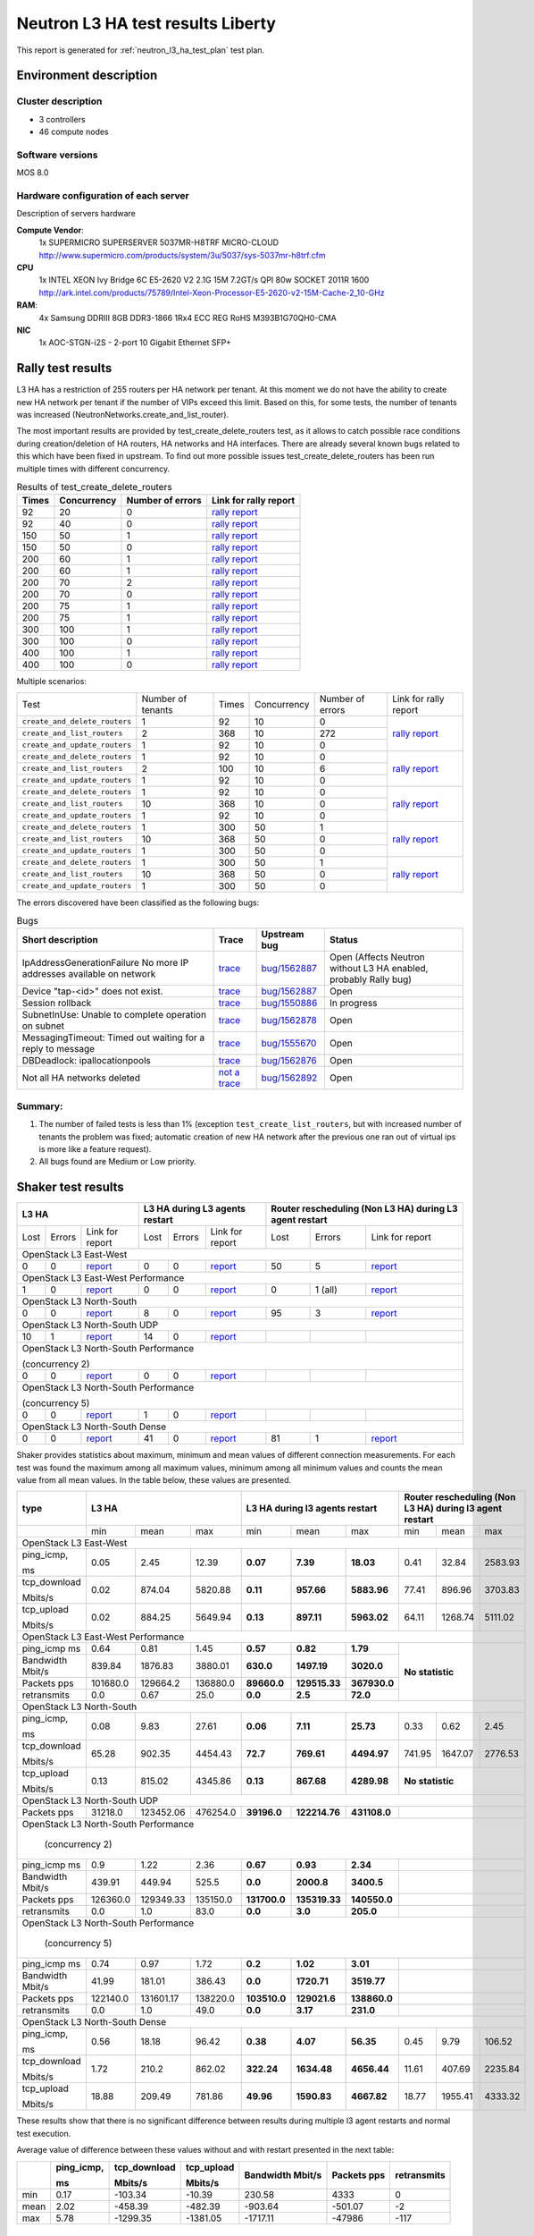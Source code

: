 .. _neutron_l3_ha_test_report_liberty:

Neutron L3 HA test results Liberty
----------------------------------

This report is generated for :ref:`neutron_l3_ha_test_plan` test plan.

Environment description
=======================

Cluster description
~~~~~~~~~~~~~~~~~~~
* 3 controllers
* 46 compute nodes

Software versions
~~~~~~~~~~~~~~~~~
MOS 8.0

Hardware configuration of each server
~~~~~~~~~~~~~~~~~~~~~~~~~~~~~~~~~~~~~

Description of servers hardware

**Compute Vendor**:
    1x SUPERMICRO SUPERSERVER 5037MR-H8TRF MICRO-CLOUD	`<http://www.supermicro.com/products/system/3u/5037/sys-5037mr-h8trf.cfm>`_
**CPU**
    1x INTEL XEON Ivy Bridge 6C E5-2620 V2 2.1G 15M 7.2GT/s QPI 80w SOCKET 2011R 1600 `<http://ark.intel.com/products/75789/Intel-Xeon-Processor-E5-2620-v2-15M-Cache-2_10-GHz>`_
**RAM**:
    4x Samsung DDRIII 8GB DDR3-1866 1Rx4 ECC REG RoHS M393B1G70QH0-CMA
**NIC**
    1x AOC-STGN-i2S - 2-port 10 Gigabit Ethernet SFP+



Rally test results
==================

L3 HA has a restriction of 255 routers per HA network per tenant. At this moment
we do not have the ability to create new HA network per tenant if the number of
VIPs exceed this limit. Based on this, for some tests, the number of tenants
was increased (NeutronNetworks.create_and_list_router).

The most important results are provided by  test_create_delete_routers test,
as it allows to catch possible race conditions during creation/deletion of HA
routers, HA networks and HA interfaces. There are already several known bugs
related to this which have been fixed in upstream. To find out more possible
issues test_create_delete_routers has been run multiple times with different
concurrency.

.. list-table:: Results of test_create_delete_routers
    :header-rows: 1

    *
     - Times
     - Concurrency
     - Number of errors
     - Link for rally report
    *
     - 92
     - 20
     - 0
     - `rally report <http://akamyshnikova.github.io/neutron-benchmark-results/rally/create_delete_92_20.html>`_
    *
     - 92
     - 40
     - 0
     - `rally report <http://akamyshnikova.github.io/neutron-benchmark-results/rally/create_delete_92_40.html>`_
    *
     - 150
     - 50
     - 1
     - `rally report <http://akamyshnikova.github.io/neutron-benchmark-results/rally/create_delete_150_50.html>`_
    *
     - 150
     - 50
     - 0
     - `rally report <http://akamyshnikova.github.io/neutron-benchmark-results/rally/create_delete_150_50_2.html>`_
    *
     - 200
     - 60
     - 1
     - `rally report <http://akamyshnikova.github.io/neutron-benchmark-results/rally/create_delete_200_60.html>`_
    *
     - 200
     - 60
     - 1
     - `rally report <http://akamyshnikova.github.io/neutron-benchmark-results/rally/create_delete_200_60_2.html>`_
    *
     - 200
     - 70
     - 2
     - `rally report <http://akamyshnikova.github.io/neutron-benchmark-results/rally/create_delete_200_70.html>`_
    *
     - 200
     - 70
     - 0
     - `rally report <http://akamyshnikova.github.io/neutron-benchmark-results/rally/create_delete_200_70_2.html>`_
    *
     - 200
     - 75
     - 1
     - `rally report <http://akamyshnikova.github.io/neutron-benchmark-results/rally/create_delete_200_75.html>`_
    *
     - 200
     - 75
     - 1
     - `rally report <http://akamyshnikova.github.io/neutron-benchmark-results/rally/create_delete_200_75_2.html>`_
    *
     - 300
     - 100
     - 1
     - `rally report <http://akamyshnikova.github.io/neutron-benchmark-results/rally/create_delete_300_100.html>`_
    *
     - 300
     - 100
     - 0
     - `rally report <http://akamyshnikova.github.io/neutron-benchmark-results/rally/create_delete_300_100_2.html>`_
    *
     - 400
     - 100
     - 1
     - `rally report <http://akamyshnikova.github.io/neutron-benchmark-results/rally/create_delete_400_100.html>`_
    *
     - 400
     - 100
     - 0
     - `rally report <http://akamyshnikova.github.io/neutron-benchmark-results/rally/create_delete_400_100_2.html>`_


Multiple scenarios:


+------------------------------+-------------------+-------+-------------+------------------+--------------------------------------------------------------------------------------------------------------+
| Test                         | Number of tenants | Times | Concurrency | Number of errors | Link for rally report                                                                                        |
+------------------------------+-------------------+-------+-------------+------------------+--------------------------------------------------------------------------------------------------------------+
|``create_and_delete_routers`` | 1                 |92     |10           | 0                |`rally report <http://akamyshnikova.github.io/neutron-benchmark-results/rally/multi.html>`_                   |
+------------------------------+-------------------+-------+-------------+------------------+                                                                                                              |
|``create_and_list_routers``   | 2                 |368    |10           | 272              |                                                                                                              |
+------------------------------+-------------------+-------+-------------+------------------+                                                                                                              |
|``create_and_update_routers`` |1                  |92     |10           |0                 |                                                                                                              |
+------------------------------+-------------------+-------+-------------+------------------+--------------------------------------------------------------------------------------------------------------+
|``create_and_delete_routers`` |1                  |92     |10           |0                 |                                                                                                              |
+------------------------------+-------------------+-------+-------------+------------------+                                                                                                              |
|``create_and_list_routers``   |2                  |100    |10           |6                 |`rally report <http://akamyshnikova.github.io/neutron-benchmark-results/rally/multi_after_patch.html>`_       |
+------------------------------+-------------------+-------+-------------+------------------+                                                                                                              |
|``create_and_update_routers`` |1                  |92     |10           |0                 |                                                                                                              |
+------------------------------+-------------------+-------+-------------+------------------+--------------------------------------------------------------------------------------------------------------+
|``create_and_delete_routers`` |1                  |92     |10           |0                 |                                                                                                              |
+------------------------------+-------------------+-------+-------------+------------------+                                                                                                              |
|``create_and_list_routers``   |10                 |368    |10           |0                 |`rally report <http://akamyshnikova.github.io/neutron-benchmark-results/rally/multi_routers_final.html>`_     |
+------------------------------+-------------------+-------+-------------+------------------+                                                                                                              |
|``create_and_update_routers`` |1                  | 92    |10           |0                 |                                                                                                              |
+------------------------------+-------------------+-------+-------------+------------------+--------------------------------------------------------------------------------------------------------------+
|``create_and_delete_routers`` |1                  |300    |50           |1                 |                                                                                                              |
+------------------------------+-------------------+-------+-------------+------------------+                                                                                                              |
|``create_and_list_routers``   |10                 |368    |50           |0                 |`rally report <http://akamyshnikova.github.io/neutron-benchmark-results/rally/multi_300.html>`_               |
+------------------------------+-------------------+-------+-------------+------------------+                                                                                                              |
|``create_and_update_routers`` |1                  |300    |50           |0                 |                                                                                                              |
+------------------------------+-------------------+-------+-------------+------------------+--------------------------------------------------------------------------------------------------------------+
|``create_and_delete_routers`` |1                  |300    |50           |1                 |                                                                                                              |
+------------------------------+-------------------+-------+-------------+------------------+                                                                                                              |
|``create_and_list_routers``   |10                 |368    |50           |0                 |`rally report <http://akamyshnikova.github.io/neutron-benchmark-results/rally/multi_300_2.html>`_             |
+------------------------------+-------------------+-------+-------------+------------------+                                                                                                              |
|``create_and_update_routers`` |1                  |300    |50           |0                 |                                                                                                              |
+------------------------------+-------------------+-------+-------------+------------------+--------------------------------------------------------------------------------------------------------------+


The errors discovered have been classified as the following bugs:

.. list-table:: Bugs
    :header-rows: 1

    *
     - Short description
     - Trace
     - Upstream bug
     - Status
    *
     - IpAddressGenerationFailure No more IP addresses available on network
     - `trace <http://paste.openstack.org/show/491423/>`_
     - `bug/1562887 <https://bugs.launchpad.net/neutron/+bug/1562887>`_
     - Open (Affects Neutron  without L3 HA enabled, probably Rally bug)
    *
     - Device "tap-<id>" does not exist.
     - `trace <http://paste.openstack.org/show/491408/>`_
     - `bug/1562887 <https://bugs.launchpad.net/neutron/+bug/1562887>`_
     - Open
    *
     - Session rollback
     - `trace <http://paste.openstack.org/show/491548/>`_
     - `bug/1550886 <https://bugs.launchpad.net/neutron/+bug/1550886>`_
     - In progress
    *
     - SubnetInUse: Unable to complete operation on subnet
     - `trace <http://paste.openstack.org/show/491557/>`_
     - `bug/1562878 <https://bugs.launchpad.net/neutron/+bug/1562878>`_
     - Open
    *
     - MessagingTimeout: Timed out waiting for a reply to message
     - `trace <http://paste.openstack.org/show/490011/>`_
     - `bug/1555670 <https://bugs.launchpad.net/neutron/+bug/1555670>`_
     - Open
    *
     - DBDeadlock: ipallocationpools
     - `trace <https://bugs.launchpad.net/neutron/+bug/1555670>`_
     - `bug/1562876 <https://bugs.launchpad.net/neutron/+bug/1555670>`_
     - Open
    *
     - Not all HA networks deleted
     - `not a trace <http://paste.openstack.org/show/491573/>`_
     - `bug/1562892 <https://bugs.launchpad.net/neutron/+bug/1562892>`_
     - Open

Summary:
~~~~~~~~

1. The number of failed tests is less than 1% (exception ``test_create_list_routers``,
   but with increased number of tenants the problem was fixed; automatic creation of new HA
   network after the previous one ran out of virtual ips is more
   like a feature request).

2. All bugs found are Medium or Low priority.

Shaker test results
===================

+---------------------------------------------------------------------------------------------------------------------------------------------------------------------------------------------+---------------------------------------------------------------------------------------------------------------------------------------------+--------------------------------------------------------------------------------------------------------------------------------------------------+
| L3 HA                                                                                                                                                                                       | L3 HA during L3 agents restart                                                                                                              | Router rescheduling (Non L3 HA) during L3 agent restart                                                                                          |
+========================================+==================================+=================================================================================================================+========+==========+=========================================================================================================================+========+===========+=============================================================================================================================+
| Lost                                   | Errors                           | Link for report                                                                                                 | Lost   | Errors   | Link for report                                                                                                         | Lost   | Errors    | Link for report                                                                                                             |
+----------------------------------------+----------------------------------+-----------------------------------------------------------------------------------------------------------------+--------+----------+-------------------------------------------------------------------------------------------------------------------------+--------+-----------+-----------------------------------------------------------------------------------------------------------------------------+
| OpenStack L3 East-West                                                                                                                                                                                                                                                                                                                                                                                                                                                                       |
+----------------------------------------+----------------------------------+-----------------------------------------------------------------------------------------------------------------+--------+----------+-------------------------------------------------------------------------------------------------------------------------+--------+-----------+-----------------------------------------------------------------------------------------------------------------------------+
| 0                                      | 0                                | `report <http://akamyshnikova.github.io/neutron-benchmark-results/shaker/full_l3_east_west.html>`__             | 0      | 0        | `report <http://akamyshnikova.github.io/neutron-benchmark-results/shaker/full_l3_east_west_restart.html>`__             | 50     | 5         | `report <http://akamyshnikova.github.io/neutron-benchmark-results/shaker/full_l3_east_west_restart_not_l3_ha.html>`__       |
+----------------------------------------+----------------------------------+-----------------------------------------------------------------------------------------------------------------+--------+----------+-------------------------------------------------------------------------------------------------------------------------+--------+-----------+-----------------------------------------------------------------------------------------------------------------------------+
| OpenStack L3 East-West Performance                                                                                                                                                                                                                                                                                                                                                                                                                                                           |
+----------------------------------------+----------------------------------+-----------------------------------------------------------------------------------------------------------------+--------+----------+-------------------------------------------------------------------------------------------------------------------------+--------+-----------+-----------------------------------------------------------------------------------------------------------------------------+
| 1                                      | 0                                | `report <http://akamyshnikova.github.io/neutron-benchmark-results/shaker/perf_l3_east_west.html>`__             | 0      | 0        | `report <http://akamyshnikova.github.io/neutron-benchmark-results/shaker/perf_l3_east_west_restart.html>`__             | 0      | 1 (all)   | `report <http://akamyshnikova.github.io/neutron-benchmark-results/shaker/perf_l3_east_west_restart_not_ha.html>`__          |
+----------------------------------------+----------------------------------+-----------------------------------------------------------------------------------------------------------------+--------+----------+-------------------------------------------------------------------------------------------------------------------------+--------+-----------+-----------------------------------------------------------------------------------------------------------------------------+
| OpenStack L3 North-South                                                                                                                                                                                                                                                                                                                                                                                                                                                                     |
+----------------------------------------+----------------------------------+-----------------------------------------------------------------------------------------------------------------+--------+----------+-------------------------------------------------------------------------------------------------------------------------+--------+-----------+-----------------------------------------------------------------------------------------------------------------------------+
| 0                                      | 0                                | `report <http://akamyshnikova.github.io/neutron-benchmark-results/shaker/full_l3_north_south.html>`__           | 8      | 0        | `report <http://akamyshnikova.github.io/neutron-benchmark-results/shaker/full_l3_north_south_restart.html>`__           | 95     | 3         | `report <http://akamyshnikova.github.io/neutron-benchmark-results/shaker/full_l3_north_south_restart_no_l3_ha.html>`__      |
+----------------------------------------+----------------------------------+-----------------------------------------------------------------------------------------------------------------+--------+----------+-------------------------------------------------------------------------------------------------------------------------+--------+-----------+-----------------------------------------------------------------------------------------------------------------------------+
| OpenStack L3 North-South UDP                                                                                                                                                                                                                                                                                                                                                                                                                                                                 |
+----------------------------------------+----------------------------------+-----------------------------------------------------------------------------------------------------------------+--------+----------+-------------------------------------------------------------------------------------------------------------------------+--------+-----------+-----------------------------------------------------------------------------------------------------------------------------+
| 10                                     | 1                                | `report <http://akamyshnikova.github.io/neutron-benchmark-results/shaker/udp_l3_north_south1.html>`__           | 14     | 0        | `report <http://akamyshnikova.github.io/neutron-benchmark-results/shaker/udp_l3_north_south_restart.html>`__            |        |           |                                                                                                                             |
+----------------------------------------+----------------------------------+-----------------------------------------------------------------------------------------------------------------+--------+----------+-------------------------------------------------------------------------------------------------------------------------+--------+-----------+-----------------------------------------------------------------------------------------------------------------------------+
| OpenStack L3 North-South Performance                                                                                                                                                                                                                                                                                                                                                                                                                                                         |
|                                                                                                                                                                                                                                                                                                                                                                                                                                                                                              |
| (concurrency 2)                                                                                                                                                                                                                                                                                                                                                                                                                                                                              |
+----------------------------------------+----------------------------------+-----------------------------------------------------------------------------------------------------------------+--------+----------+-------------------------------------------------------------------------------------------------------------------------+--------+-----------+-----------------------------------------------------------------------------------------------------------------------------+
| 0                                      | 0                                | `report <http://akamyshnikova.github.io/neutron-benchmark-results/shaker/perf_l3_north_south_con_2.html>`__     | 0      | 0        | `report <http://akamyshnikova.github.io/neutron-benchmark-results/shaker/perf_l3_south_north_restart_con_2.html>`__     |        |           |                                                                                                                             |
+----------------------------------------+----------------------------------+-----------------------------------------------------------------------------------------------------------------+--------+----------+-------------------------------------------------------------------------------------------------------------------------+--------+-----------+-----------------------------------------------------------------------------------------------------------------------------+
| OpenStack L3 North-South Performance                                                                                                                                                                                                                                                                                                                                                                                                                                                         |
|                                                                                                                                                                                                                                                                                                                                                                                                                                                                                              |
| (concurrency 5)                                                                                                                                                                                                                                                                                                                                                                                                                                                                              |
+----------------------------------------+----------------------------------+-----------------------------------------------------------------------------------------------------------------+--------+----------+-------------------------------------------------------------------------------------------------------------------------+--------+-----------+-----------------------------------------------------------------------------------------------------------------------------+
| 0                                      | 0                                | `report <http://akamyshnikova.github.io/neutron-benchmark-results/shaker/perf_l3_north_south_con_5.html>`__     | 1      | 0        | `report <http://akamyshnikova.github.io/neutron-benchmark-results/shaker/perf_l3_north_south_restart_con_5.html>`__     |        |           |                                                                                                                             |
+----------------------------------------+----------------------------------+-----------------------------------------------------------------------------------------------------------------+--------+----------+-------------------------------------------------------------------------------------------------------------------------+--------+-----------+-----------------------------------------------------------------------------------------------------------------------------+
| OpenStack L3 North-South Dense                                                                                                                                                                                                                                                                                                                                                                                                                                                               |
+----------------------------------------+----------------------------------+-----------------------------------------------------------------------------------------------------------------+--------+----------+-------------------------------------------------------------------------------------------------------------------------+--------+-----------+-----------------------------------------------------------------------------------------------------------------------------+
| 0                                      | 0                                | `report <http://akamyshnikova.github.io/neutron-benchmark-results/shaker/dense_full_l3_north_south.html>`__     | 41     | 0        | `report <http://akamyshnikova.github.io/neutron-benchmark-results/shaker/dense_l3_north_south_restart.html>`__          | 81     | 1         | `report <http://akamyshnikova.github.io/neutron-benchmark-results/shaker/dense_l3_north_south_restart_no_l3_ha.html>`__     |
+----------------------------------------+----------------------------------+-----------------------------------------------------------------------------------------------------------------+--------+----------+-------------------------------------------------------------------------------------------------------------------------+--------+-----------+-----------------------------------------------------------------------------------------------------------------------------+

Shaker provides statistics about maximum, minimum and mean values of
different connection measurements. For each test was found the maximum
among all maximum values, minimum among all minimum values and counts
the mean value from all mean values. In the table below, these values
are presented.

+-----------------+---------------------------------------------------------------------------------------------------------------------------------------+---------------------------------------------------+-----------------------------------------------------------+
| type            | L3 HA                                                                                                                                 | L3 HA during l3 agents restart                    | Router rescheduling (Non L3 HA) during l3 agent restart   |
+=================+========================================+==================================+===========================================================+================+=================+================+====================+===========+==========================+
|                 | min                                    | mean                             | max                                                       | min            | mean            | max            | min                | mean      | max                      |
+-----------------+----------------------------------------+----------------------------------+-----------------------------------------------------------+----------------+-----------------+----------------+--------------------+-----------+--------------------------+
|                                                                                                                         OpenStack L3 East-West                                                                                                                          |
+-----------------+----------------------------------------+----------------------------------+-----------------------------------------------------------+----------------+-----------------+----------------+--------------------+-----------+--------------------------+
| ping\_icmp,     | 0.05                                   | 2.45                             | 12.39                                                     | **0.07**       | **7.39**        | **18.03**      | 0.41               | 32.84     | 2583.93                  |
|                 |                                        |                                  |                                                           |                |                 |                |                    |           |                          |
| ms              |                                        |                                  |                                                           |                |                 |                |                    |           |                          |
+-----------------+----------------------------------------+----------------------------------+-----------------------------------------------------------+----------------+-----------------+----------------+--------------------+-----------+--------------------------+
| tcp\_download   | 0.02                                   | 874.04                           | 5820.88                                                   | **0.11**       | **957.66**      | **5883.96**    | 77.41              | 896.96    | 3703.83                  |
|                 |                                        |                                  |                                                           |                |                 |                |                    |           |                          |
| Mbits/s         |                                        |                                  |                                                           |                |                 |                |                    |           |                          |
+-----------------+----------------------------------------+----------------------------------+-----------------------------------------------------------+----------------+-----------------+----------------+--------------------+-----------+--------------------------+
| tcp\_upload     | 0.02                                   | 884.25                           | 5649.94                                                   | **0.13**       | **897.11**      | **5963.02**    | 64.11              | 1268.74   | 5111.02                  |
|                 |                                        |                                  |                                                           |                |                 |                |                    |           |                          |
| Mbits/s         |                                        |                                  |                                                           |                |                 |                |                    |           |                          |
+-----------------+----------------------------------------+----------------------------------+-----------------------------------------------------------+----------------+-----------------+----------------+--------------------+-----------+--------------------------+
|                                                                                                                          OpenStack L3 East-West Performance                                                                                                             |
+-----------------+----------------------------------------+----------------------------------+-----------------------------------------------------------+----------------+-----------------+----------------+-----------------------------------------------------------+
| ping\_icmp      | 0.64                                   | 0.81                             | 1.45                                                      | **0.57**       | **0.82**        | **1.79**       | **No statistic**                                          |
| ms              |                                        |                                  |                                                           |                |                 |                |                                                           |
+-----------------+----------------------------------------+----------------------------------+-----------------------------------------------------------+----------------+-----------------+----------------+                                                           |
| Bandwidth       | 839.84                                 | 1876.83                          | 3880.01                                                   | **630.0**      | **1497.19**     | **3020.0**     |                                                           |
| Mbit/s          |                                        |                                  |                                                           |                |                 |                |                                                           |
+-----------------+----------------------------------------+----------------------------------+-----------------------------------------------------------+----------------+-----------------+----------------+                                                           |
| Packets         | 101680.0                               | 129664.2                         | 136880.0                                                  | **89660.0**    | **129515.33**   | **367930.0**   |                                                           |
| pps             |                                        |                                  |                                                           |                |                 |                |                                                           |
+-----------------+----------------------------------------+----------------------------------+-----------------------------------------------------------+----------------+-----------------+----------------+                                                           |
| retransmits     | 0.0                                    | 0.67                             | 25.0                                                      | **0.0**        | **2.5**         | **72.0**       |                                                           |
+-----------------+----------------------------------------+----------------------------------+-----------------------------------------------------------+----------------+-----------------+----------------+-----------------------------------------------------------+
|                                                                                                                          OpenStack L3 North-South                                                                                                                       |
+-----------------+----------------------------------------+----------------------------------+-----------------------------------------------------------+----------------+-----------------+----------------+--------------------+-----------+--------------------------+
| ping\_icmp,     | 0.08                                   | 9.83                             | 27.61                                                     | **0.06**       | **7.11**        | **25.73**      | 0.33               | 0.62      | 2.45                     |
|                 |                                        |                                  |                                                           |                |                 |                |                    |           |                          |
| ms              |                                        |                                  |                                                           |                |                 |                |                    |           |                          |
+-----------------+----------------------------------------+----------------------------------+-----------------------------------------------------------+----------------+-----------------+----------------+--------------------+-----------+--------------------------+
| tcp\_download   | 65.28                                  | 902.35                           | 4454.43                                                   | **72.7**       | **769.61**      | **4494.97**    | 741.95             | 1647.07   | 2776.53                  |
|                 |                                        |                                  |                                                           |                |                 |                |                    |           |                          |
| Mbits/s         |                                        |                                  |                                                           |                |                 |                |                    |           |                          |
+-----------------+----------------------------------------+----------------------------------+-----------------------------------------------------------+----------------+-----------------+----------------+--------------------+-----------+--------------------------+
| tcp\_upload     | 0.13                                   | 815.02                           | 4345.86                                                   | **0.13**       | **867.68**      | **4289.98**    | **No statistic**                                          |
|                 |                                        |                                  |                                                           |                |                 |                |                                                           |
| Mbits/s         |                                        |                                  |                                                           |                |                 |                |                                                           |
+-----------------+----------------------------------------+----------------------------------+-----------------------------------------------------------+----------------+-----------------+----------------+-----------------------------------------------------------+
|                                                                                                                          OpenStack L3 North-South UDP                                                                                                                   |
+-----------------+----------------------------------------+----------------------------------+-----------------------------------------------------------+----------------+-----------------+----------------+-----------------------------------------------------------+
| Packets         | 31218.0                                | 123452.06                        | 476254.0                                                  | **39196.0**    | **122214.76**   | **431108.0**   |                                                           |
| pps             |                                        |                                  |                                                           |                |                 |                |                                                           |
+-----------------+----------------------------------------+----------------------------------+-----------------------------------------------------------+----------------+-----------------+----------------+-----------------------------------------------------------+
|                                                                                                                          OpenStack L3 North-South Performance                                                                                                           |
|                                                                                                                                                                                                                                                                         |
|                                                                                                                                  (concurrency 2)                                                                                                                        |
+-----------------+----------------------------------------+----------------------------------+-----------------------------------------------------------+----------------+-----------------+----------------+-----------------------------------------------------------+
| ping\_icmp      | 0.9                                    | 1.22                             | 2.36                                                      | **0.67**       | **0.93**        | **2.34**       |                                                           |
| ms              |                                        |                                  |                                                           |                |                 |                |                                                           |
+-----------------+----------------------------------------+----------------------------------+-----------------------------------------------------------+----------------+-----------------+----------------+-----------------------------------------------------------+
| Bandwidth       | 439.91                                 | 449.94                           | 525.5                                                     | **0.0**        | **2000.8**      | **3400.5**     |                                                           |
| Mbit/s          |                                        |                                  |                                                           |                |                 |                |                                                           |
+-----------------+----------------------------------------+----------------------------------+-----------------------------------------------------------+----------------+-----------------+----------------+-----------------------------------------------------------+
| Packets         | 126360.0                               | 129349.33                        | 135150.0                                                  | **131700.0**   | **135319.33**   | **140550.0**   |                                                           |
| pps             |                                        |                                  |                                                           |                |                 |                |                                                           |
+-----------------+----------------------------------------+----------------------------------+-----------------------------------------------------------+----------------+-----------------+----------------+-----------------------------------------------------------+
| retransmits     | 0.0                                    | 1.0                              | 83.0                                                      | **0.0**        | **3.0**         | **205.0**      |                                                           |
+-----------------+----------------------------------------+----------------------------------+-----------------------------------------------------------+----------------+-----------------+----------------+-----------------------------------------------------------+
|                                                                                                                           OpenStack L3 North-South Performance                                                                                                          |
|                                                                                                                                                                                                                                                                         |
|                                                                                                                                  (concurrency 5)                                                                                                                        |
+-----------------+----------------------------------------+----------------------------------+-----------------------------------------------------------+----------------+-----------------+----------------+-----------------------------------------------------------+
| ping\_icmp      | 0.74                                   | 0.97                             | 1.72                                                      | **0.2**        | **1.02**        | **3.01**       |                                                           |
| ms              |                                        |                                  |                                                           |                |                 |                |                                                           |
+-----------------+----------------------------------------+----------------------------------+-----------------------------------------------------------+----------------+-----------------+----------------+-----------------------------------------------------------+
| Bandwidth       | 41.99                                  | 181.01                           | 386.43                                                    | **0.0**        | **1720.71**     | **3519.77**    |                                                           |
| Mbit/s          |                                        |                                  |                                                           |                |                 |                |                                                           |
+-----------------+----------------------------------------+----------------------------------+-----------------------------------------------------------+----------------+-----------------+----------------+-----------------------------------------------------------+
| Packets         | 122140.0                               | 131601.17                        | 138220.0                                                  | **103510.0**   | **129021.6**    | **138860.0**   |                                                           |
| pps             |                                        |                                  |                                                           |                |                 |                |                                                           |
+-----------------+----------------------------------------+----------------------------------+-----------------------------------------------------------+----------------+-----------------+----------------+-----------------------------------------------------------+
| retransmits     | 0.0                                    | 1.0                              | 49.0                                                      | **0.0**        | **3.17**        | **231.0**      |                                                           |
+-----------------+----------------------------------------+----------------------------------+-----------------------------------------------------------+----------------+-----------------+----------------+-----------------------------------------------------------+
|                                                                                                                          OpenStack L3 North-South Dense                                                                                                                 |
+-----------------+----------------------------------------+----------------------------------+-----------------------------------------------------------+----------------+-----------------+----------------+--------------------+-----------+--------------------------+
| ping\_icmp,     | 0.56                                   | 18.18                            | 96.42                                                     | **0.38**       | **4.07**        | **56.35**      | 0.45               | 9.79      | 106.52                   |
|                 |                                        |                                  |                                                           |                |                 |                |                    |           |                          |
| ms              |                                        |                                  |                                                           |                |                 |                |                    |           |                          |
+-----------------+----------------------------------------+----------------------------------+-----------------------------------------------------------+----------------+-----------------+----------------+--------------------+-----------+--------------------------+
| tcp\_download   | 1.72                                   | 210.2                            | 862.02                                                    | **322.24**     | **1634.48**     | **4656.44**    | 11.61              | 407.69    | 2235.84                  |
|                 |                                        |                                  |                                                           |                |                 |                |                    |           |                          |
| Mbits/s         |                                        |                                  |                                                           |                |                 |                |                    |           |                          |
+-----------------+----------------------------------------+----------------------------------+-----------------------------------------------------------+----------------+-----------------+----------------+--------------------+-----------+--------------------------+
| tcp\_upload     | 18.88                                  | 209.49                           | 781.86                                                    | **49.96**      | **1590.83**     | **4667.82**    | 18.77              | 1955.41   | 4333.32                  |
|                 |                                        |                                  |                                                           |                |                 |                |                    |           |                          |
| Mbits/s         |                                        |                                  |                                                           |                |                 |                |                    |           |                          |
+-----------------+----------------------------------------+----------------------------------+-----------------------------------------------------------+----------------+-----------------+----------------+--------------------+-----------+--------------------------+

These results show that there is no significant difference between
results during multiple l3 agent restarts and normal test execution.

Average value of difference between these values without and with
restart presented in the next table:

+--------+---------------+-----------------+---------------+-------------+-----------+---------------+
|        | ping\_icmp,   | tcp\_download   | tcp\_upload   | Bandwidth   | Packets   | retransmits   |
|        |               |                 |               | Mbit/s      | pps       |               |
|        | ms            | Mbits/s         | Mbits/s       |             |           |               |
+========+===============+=================+===============+=============+===========+===============+
| min    | 0.17          | -103.34         | -10.39        | 230.58      | 4333      | 0             |
+--------+---------------+-----------------+---------------+-------------+-----------+---------------+
| mean   | 2.02          | -458.39         | -482.39       | -903.64     | -501.07   | -2            |
+--------+---------------+-----------------+---------------+-------------+-----------+---------------+
| max    | 5.78          | -1299.35        | -1381.05      | -1717.11    | -47986    | -117          |
+--------+---------------+-----------------+---------------+-------------+-----------+---------------+

Summary:
~~~~~~~~

1. Results of comparison between L3 HA and standard router rescheduling
   show that L3 HA allows to perform testing uninterrupted without
   huge loss of statistics during L3 agent restarts.

2. Comparing L3 HA results with and without restart show that bandwidth
   and speed do not decrease during agent restart.


Manual tests execution
======================

During manual testing, the following scenarios were tested:

-  Ping to external network from VM during reset of primary(non-primary)
       controller

-  Ping from one VM to another VM in different network during ban L3
       agent

-  Iperf UPD testing between VMs in different networks during ban L3
       agent

All tests were performed with large number of routers.

Ping to external network from VM during reset of primary(non-primary) controller
~~~~~~~~~~~~~~~~~~~~~~~~~~~~~~~~~~~~~~~~~~~~~~~~~~~~~~~~~~~~~~~~~~~~~~~~~~~~~~~~
.. image:: ping_external.png
    :width: 650px

+-------------+---------------------+----------------+---------------------------+
| Iteration   | Number of routers   | Command        | Number of loss packages   |
+=============+=====================+================+===========================+
| 1           | 1                   |                | 3                         |
+-------------+---------------------+----------------+---------------------------+
| 2           | 25                  |                | 3                         |
+-------------+---------------------+----------------+---------------------------+
| 3           | 50                  |                | 3                         |
+-------------+---------------------+----------------+---------------------------+
| 4           | 100                 |                | 3                         |
+-------------+---------------------+----------------+---------------------------+
| 5           | 150                 |                | 3                         |
+-------------+---------------------+----------------+---------------------------+
| 6           | 170                 |  ping 8.8.8.8  | 3                         |
+-------------+---------------------+----------------+---------------------------+
| 7           | 175                 |                | 89                        |
+-------------+---------------------+----------------+---------------------------+
| 8           | 175                 |                | 116                       |
+-------------+---------------------+----------------+---------------------------+
| 9           | 175                 |                | 52                        |
+-------------+---------------------+----------------+---------------------------+
| 10          | 200                 |                | 51                        |
+-------------+---------------------+----------------+---------------------------+
| 11          | 200                 |                | 3                         |
+-------------+---------------------+----------------+---------------------------+

Current result looks unstable and not directly dependent on the number
of routers. The huge loss of packages on iterations 7-10 happened
because agent from recovered controller became “active” (master) while
there was already another active L3 agent. After some time it became the
only “active” L3 agent for router.

This issue needs special attention and will be investigated as
`bug/1563298 <https://bugs.launchpad.net/mos/+bug/1563298>`__.

Ping from one VM to another VM in different network during ban L3 agent
~~~~~~~~~~~~~~~~~~~~~~~~~~~~~~~~~~~~~~~~~~~~~~~~~~~~~~~~~~~~~~~~~~~~~~~

.. image:: ping.png
    :width: 650px

+-------------+---------------------+-----------------+---------------------------+
| Iteration   | Number of routers   | Command         | Number of loss packages   |
+=============+=====================+=================+===========================+
| 1           | 100                 |                 | 4                         |
+-------------+---------------------+-----------------+---------------------------+
| 2           |                     |                 | 4                         |
+-------------+---------------------+-----------------+---------------------------+
| 3           |                     |                 | 3                         |
+-------------+---------------------+-----------------+---------------------------+
| 4           | 200                 |                 | 3                         |
+-------------+---------------------+-----------------+---------------------------+
| 5           |                     |                 | 3                         |
+-------------+---------------------+-----------------+---------------------------+
| 6           |                     |  ping 10.0.1.6  | 103                       |
+-------------+---------------------+-----------------+---------------------------+
| 7           |                     |                 | 26                        |
+-------------+---------------------+-----------------+---------------------------+
| 8           |                     |                 | 3                         |
+-------------+---------------------+-----------------+---------------------------+
| 9           | 250                 |                 | 3                         |
+-------------+---------------------+-----------------+---------------------------+
| 10          |                     |                 | 4                         |
+-------------+---------------------+-----------------+---------------------------+

The loss of packages on iterations 6-7 happend for the similar reason as
for previous manual scenario. L3 agent `status
flapped <http://paste.openstack.org/show/491598/>`__ during loss.

With 250 routers l3 agents started to fail with `unmanaged
state <http://paste.openstack.org/show/491608/>`__.

Iperf UPD testing between VMs in different networks ban L3 agent
~~~~~~~~~~~~~~~~~~~~~~~~~~~~~~~~~~~~~~~~~~~~~~~~~~~~~~~~~~~~~~~~

.. image:: iperf_addresses.png
    :width: 650px

+---------------------+---------------------------------------------------------------------+------------+
| Number of routers   | Command                                                             | Loss (%)   |
+=====================+=====================================================================+============+
| 10                  |                                                                     | 0.14       |
+---------------------+---------------------------------------------------------------------+------------+
|                     |                                                                     | 4.9        |
+---------------------+---------------------------------------------------------------------+------------+
|                     |                                                                     | 1.3        |
+---------------------+---------------------------------------------------------------------+------------+
|                     |                                                                     | 5.3        |
+---------------------+---------------------------------------------------------------------+------------+
| 24                  |                                                                     | 1.3        |
+---------------------+---------------------------------------------------------------------+------------+
|                     |  iperf -c 10.0.3.4 -p 5001 -t 60 -i 10 --bandwidth 30M --len 64 -u  | 8.9        |
+---------------------+---------------------------------------------------------------------+------------+
|                     |                                                                     | 6.1        |
+---------------------+---------------------------------------------------------------------+------------+
|                     |                                                                     | 2.4        |
+---------------------+---------------------------------------------------------------------+------------+
| 50                  |                                                                     | 1.7        |
+---------------------+---------------------------------------------------------------------+------------+
|                     |                                                                     | 10         |
+---------------------+---------------------------------------------------------------------+------------+
|                     |                                                                     | 40         |
+---------------------+---------------------------------------------------------------------+------------+
|                     |                                                                     | 18         |
+---------------------+---------------------------------------------------------------------+------------+

Summary:
~~~~~~~~

1. For unstable behaviour of L3 HA,
   `bug <https://bugs.launchpad.net/mos/+bug/1563298>`__ was
   filed.

2. With number of routers less than 170, the network can be classified
   as stable for failures.

3. With number of routers more than 240, agent’s recovery leads to
   falling into unmanaged state.